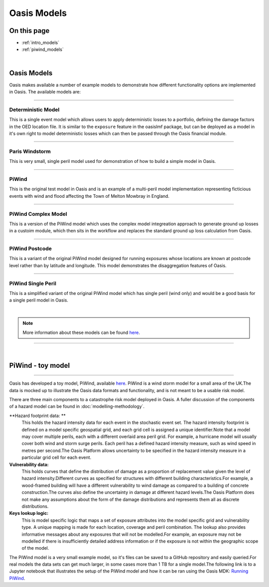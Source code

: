 Oasis Models
============

On this page
------------

* :ref:`intro_models`
* :ref:`piwind_models`



|

.. _intro_models:

Oasis Models
------------

Oasis makes available a number of example models to demonstrate how different functionality options are implemented in 
Oasis. The available models are:

----

Deterministic Model
*******************

This is a single event model which allows users to apply deterministic losses to a portfolio, defining the damage factors 
in the OED location file. It is similar to the ``exposure`` feature in the oasislmf package, but can be deployed as a model in 
it's own right to model deterministic losses which can then be passed through the Oasis financial module.

----

Paris Windstorm
****************

This is very small, single peril model used for demonstration of how to build a simple model in Oasis.

----

PiWind
******

This is the original test model in Oasis and is an example of a multi-peril model implementation representing ficticious 
events with wind and flood affecting the Town of Melton Mowbray in England.

----

PiWind Complex Model
********************

This is a version of the PiWind model which uses the complex model integreation approach to generate ground up losses in a 
custoim module, which then sits in the workflow and replaces the standard ground up loss calculation from Oasis.

----

PiWind Postcode
***************

This is a variant of the original PiWind model designed for running exposures whose locations are known at postcode level 
rather than by latitude and longitude. This model demonstrates the disaggregation features of Oasis.

----

PiWind Single Peril
*******************

This is a simplified variant of the original PiWind model which has single peril (wind only) and would be a good basis for 
a single peril model in Oasis.

|

.. note::
    More information about these models can be found `here <https://github.com/OasisLMF/OasisModels/tree/develop>`_.


----

|

.. _piwind_models:

PiWind - toy model
------------------

----

Oasis has developed a toy model, PiWind, available `here <https://github.com/OasisLMF/OasisPiWind>`_. PiWind is a wind storm 
model for a small area of the UK.The data is mocked up to illustrate the Oasis data formats and functionality, and is not 
meant to be a usable risk model.

There are three main components to a catastrophe risk model deployed in Oasis. A fuller discussion of the components of a 
hazard model can be found in :doc:`modelling-methodology`.

**Hazard footprint data: **
    This holds the hazard intensity data for each event in the stochastic event set. The hazard intensity footprint is
    defined on a model specific geospatial grid, and each grid cell is assigned a unique identifier.Note that a model may 
    cover multiple perils, each with a different overlaid area peril grid. For example, a hurricane model will usually 
    cover both wind and storm surge perils. Each peril has a defined hazard intensity measure, such as wind speed in metres 
    per second.The Oasis Platform allows uncertainty to be specified in the hazard intensity measure in a particular grid 
    cell for each event.

**Vulnerability data:**
    This holds curves that define the distribution of damage as a proportion of replacement value given the level of hazard 
    intensity.Different curves as specified for structures with different building characteristics.For example, a 
    wood-framed building will have a different vulnerability to wind damage as compared to a building of concrete 
    construction.The curves also define the uncertainty in damage at different hazard levels.The Oasis Platform does not 
    make any assumptions about the form of the damage distributions and represents them all as discrete distributions.

**Keys lookup logic:**
    This is model specific logic that maps a set of exposure attributes into the model specific grid and vulnerability type.
    A unique mapping is made for each location, coverage and peril combination. The lookup also provides informative 
    messages about any exposures that will not be modelled.For example, an exposure may not be modelled if there is 
    insufficiently detailed address information or if the exposure is not within the geographic scope of the model.
    
The PiWind model is a very small example model, so it's files can be saved to a GitHub repository and easily queried.For 
real models the data sets can get much larger, in some cases more than 1 TB for a single model.The following link is to a 
Jupyter notebook that illustrates the setup of the PiWind model and how it can be ran using the Oasis MDK: 
`Running PiWind <https://mybinder.org/v2/gh/OasisLMF/OasisPiWind/master>`_.